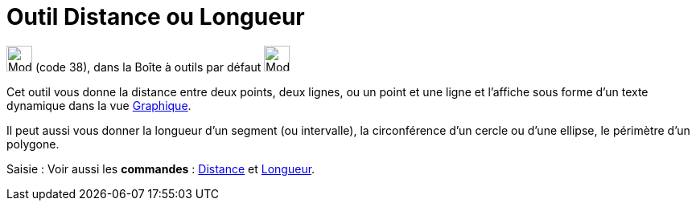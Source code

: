 = Outil Distance ou Longueur
:page-en: tools/Distance_or_Length
ifdef::env-github[:imagesdir: /fr/modules/ROOT/assets/images]

image:32px-Mode_distance.svg.png[Mode distance.svg,width=32,height=32] (code 38), dans la Boîte à outils par défaut
image:32px-Mode_angle.svg.png[Mode angle.svg,width=32,height=32]

Cet outil vous donne la distance entre deux points, deux lignes, ou un point et une ligne et l’affiche sous forme d’un
texte dynamique dans la vue xref:/Graphique.adoc[Graphique].

Il peut aussi vous donner la longueur d’un segment (ou intervalle), la circonférence d’un cercle ou d’une ellipse, le
périmètre d’un polygone.

[.kcode]#Saisie :# Voir aussi les *commandes* : xref:/commands/Distance.adoc[Distance] et
xref:/commands/Longueur.adoc[Longueur].
